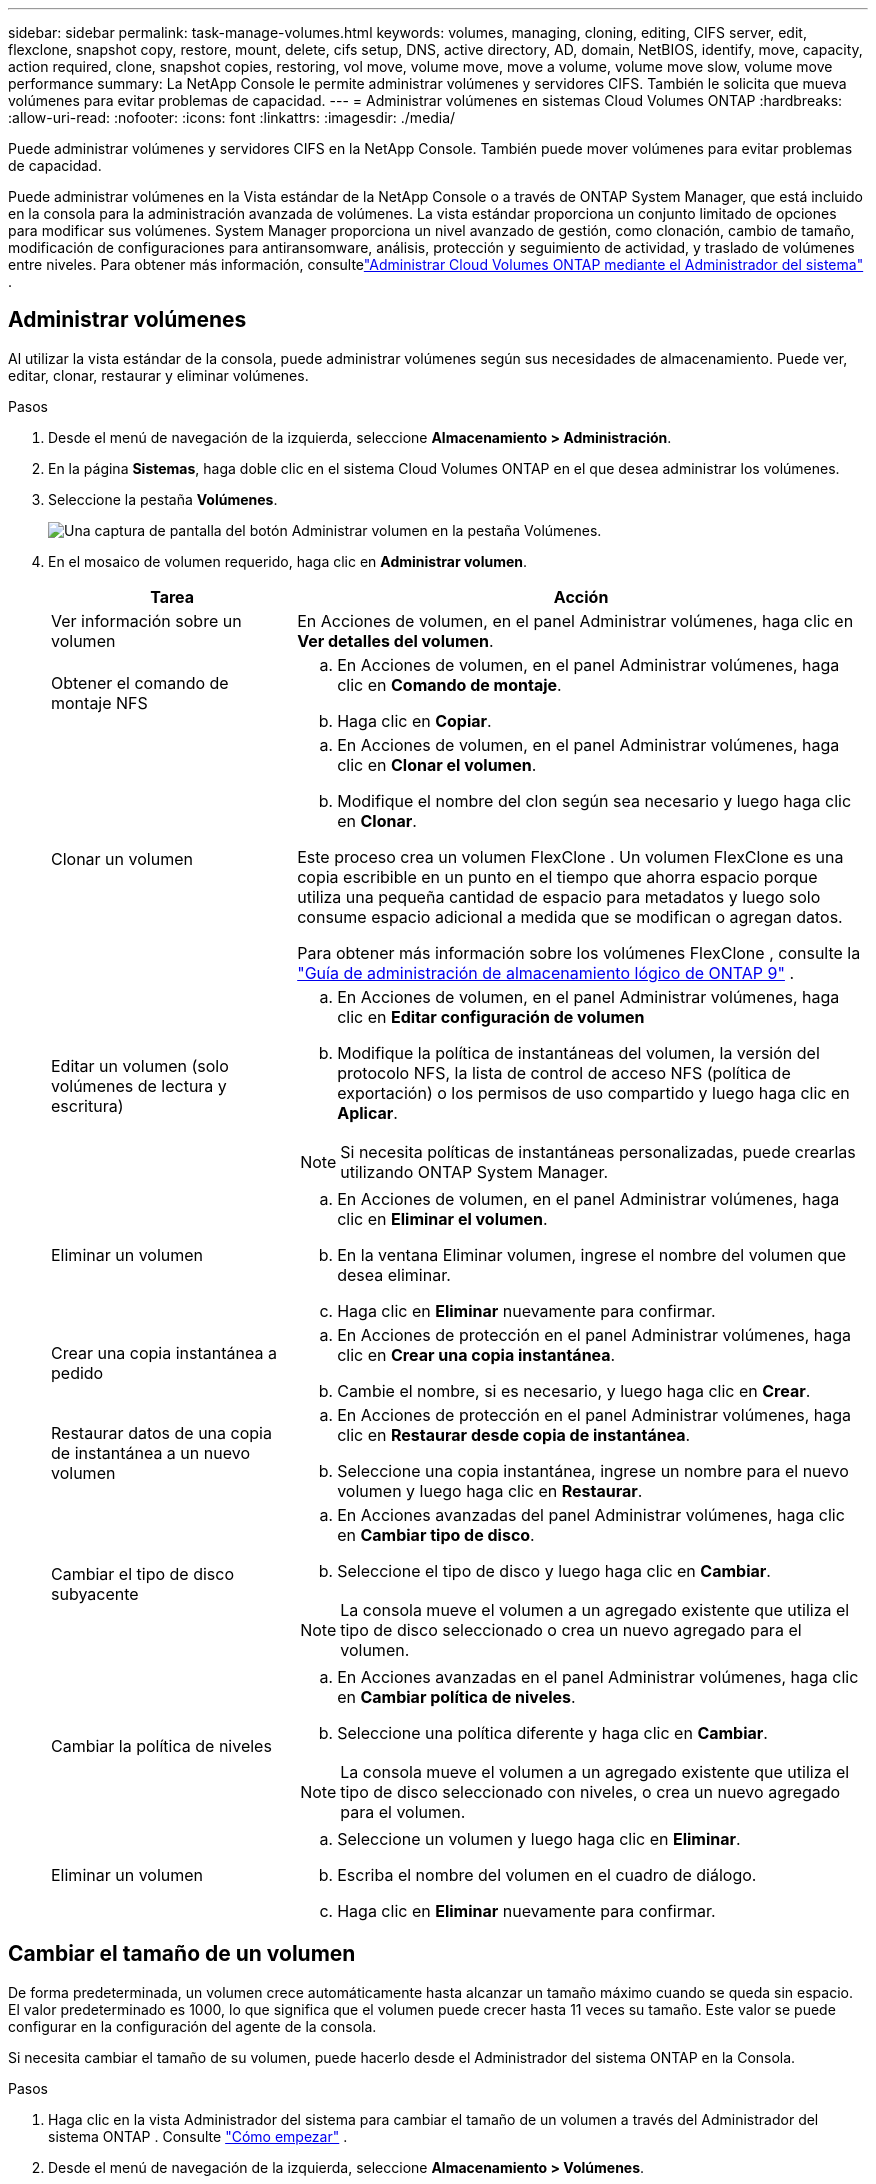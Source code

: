 ---
sidebar: sidebar 
permalink: task-manage-volumes.html 
keywords: volumes, managing, cloning, editing, CIFS server, edit, flexclone, snapshot copy, restore, mount, delete, cifs setup, DNS, active directory, AD, domain, NetBIOS, identify, move, capacity, action required, clone, snapshot copies, restoring, vol move, volume move, move a volume, volume move slow, volume move performance 
summary: La NetApp Console le permite administrar volúmenes y servidores CIFS.  También le solicita que mueva volúmenes para evitar problemas de capacidad. 
---
= Administrar volúmenes en sistemas Cloud Volumes ONTAP
:hardbreaks:
:allow-uri-read: 
:nofooter: 
:icons: font
:linkattrs: 
:imagesdir: ./media/


[role="lead"]
Puede administrar volúmenes y servidores CIFS en la NetApp Console.  También puede mover volúmenes para evitar problemas de capacidad.

Puede administrar volúmenes en la Vista estándar de la NetApp Console o a través de ONTAP System Manager, que está incluido en la consola para la administración avanzada de volúmenes.  La vista estándar proporciona un conjunto limitado de opciones para modificar sus volúmenes.  System Manager proporciona un nivel avanzado de gestión, como clonación, cambio de tamaño, modificación de configuraciones para antiransomware, análisis, protección y seguimiento de actividad, y traslado de volúmenes entre niveles.  Para obtener más información, consultelink:task-administer-advanced-view.html["Administrar Cloud Volumes ONTAP mediante el Administrador del sistema"] .



== Administrar volúmenes

Al utilizar la vista estándar de la consola, puede administrar volúmenes según sus necesidades de almacenamiento.  Puede ver, editar, clonar, restaurar y eliminar volúmenes.

.Pasos
. Desde el menú de navegación de la izquierda, seleccione *Almacenamiento > Administración*.
. En la página *Sistemas*, haga doble clic en el sistema Cloud Volumes ONTAP en el que desea administrar los volúmenes.
. Seleccione la pestaña *Volúmenes*.
+
image:screenshot_manage_vol_button.png["Una captura de pantalla del botón Administrar volumen en la pestaña Volúmenes."]

. En el mosaico de volumen requerido, haga clic en *Administrar volumen*.
+
[cols="30,70"]
|===
| Tarea | Acción 


| Ver información sobre un volumen | En Acciones de volumen, en el panel Administrar volúmenes, haga clic en *Ver detalles del volumen*. 


| Obtener el comando de montaje NFS  a| 
.. En Acciones de volumen, en el panel Administrar volúmenes, haga clic en *Comando de montaje*.
.. Haga clic en *Copiar*.




| Clonar un volumen  a| 
.. En Acciones de volumen, en el panel Administrar volúmenes, haga clic en *Clonar el volumen*.
.. Modifique el nombre del clon según sea necesario y luego haga clic en *Clonar*.


Este proceso crea un volumen FlexClone .  Un volumen FlexClone es una copia escribible en un punto en el tiempo que ahorra espacio porque utiliza una pequeña cantidad de espacio para metadatos y luego solo consume espacio adicional a medida que se modifican o agregan datos.

Para obtener más información sobre los volúmenes FlexClone , consulte la http://docs.netapp.com/ontap-9/topic/com.netapp.doc.dot-cm-vsmg/home.html["Guía de administración de almacenamiento lógico de ONTAP 9"^] .



| Editar un volumen (solo volúmenes de lectura y escritura)  a| 
.. En Acciones de volumen, en el panel Administrar volúmenes, haga clic en *Editar configuración de volumen*
.. Modifique la política de instantáneas del volumen, la versión del protocolo NFS, la lista de control de acceso NFS (política de exportación) o los permisos de uso compartido y luego haga clic en *Aplicar*.



NOTE: Si necesita políticas de instantáneas personalizadas, puede crearlas utilizando ONTAP System Manager.



| Eliminar un volumen  a| 
.. En Acciones de volumen, en el panel Administrar volúmenes, haga clic en *Eliminar el volumen*.
.. En la ventana Eliminar volumen, ingrese el nombre del volumen que desea eliminar.
.. Haga clic en *Eliminar* nuevamente para confirmar.




| Crear una copia instantánea a pedido  a| 
.. En Acciones de protección en el panel Administrar volúmenes, haga clic en *Crear una copia instantánea*.
.. Cambie el nombre, si es necesario, y luego haga clic en *Crear*.




| Restaurar datos de una copia de instantánea a un nuevo volumen  a| 
.. En Acciones de protección en el panel Administrar volúmenes, haga clic en *Restaurar desde copia de instantánea*.
.. Seleccione una copia instantánea, ingrese un nombre para el nuevo volumen y luego haga clic en *Restaurar*.




| Cambiar el tipo de disco subyacente  a| 
.. En Acciones avanzadas del panel Administrar volúmenes, haga clic en *Cambiar tipo de disco*.
.. Seleccione el tipo de disco y luego haga clic en *Cambiar*.



NOTE: La consola mueve el volumen a un agregado existente que utiliza el tipo de disco seleccionado o crea un nuevo agregado para el volumen.



| Cambiar la política de niveles  a| 
.. En Acciones avanzadas en el panel Administrar volúmenes, haga clic en *Cambiar política de niveles*.
.. Seleccione una política diferente y haga clic en *Cambiar*.



NOTE: La consola mueve el volumen a un agregado existente que utiliza el tipo de disco seleccionado con niveles, o crea un nuevo agregado para el volumen.



| Eliminar un volumen  a| 
.. Seleccione un volumen y luego haga clic en *Eliminar*.
.. Escriba el nombre del volumen en el cuadro de diálogo.
.. Haga clic en *Eliminar* nuevamente para confirmar.


|===




== Cambiar el tamaño de un volumen

De forma predeterminada, un volumen crece automáticamente hasta alcanzar un tamaño máximo cuando se queda sin espacio.  El valor predeterminado es 1000, lo que significa que el volumen puede crecer hasta 11 veces su tamaño.  Este valor se puede configurar en la configuración del agente de la consola.

Si necesita cambiar el tamaño de su volumen, puede hacerlo desde el Administrador del sistema ONTAP en la Consola.

.Pasos
. Haga clic en la vista Administrador del sistema para cambiar el tamaño de un volumen a través del Administrador del sistema ONTAP . Consulte link:task-administer-advanced-view.html#how-to-get-started["Cómo empezar"] .
. Desde el menú de navegación de la izquierda, seleccione *Almacenamiento > Volúmenes*.
. De la lista de volúmenes, identifique el que debe redimensionar.
. Haga clic en el icono de opcionesimage:screenshot_gallery_options.gif["icono de kebab"] .
. Seleccione *Cambiar tamaño*.
. En la pantalla *Cambiar tamaño de volumen*, edite la capacidad y el porcentaje de reserva de instantáneas según sea necesario.  Puede comparar el espacio disponible existente con la capacidad modificada.
. Haga clic en *Guardar*.


image:screenshot-resize-volume.png["La pantalla muestra la capacidad modificada después del cambio de tamaño del volumen."]

Asegúrese de tener en cuenta los límites de capacidad de su sistema al cambiar el tamaño de los volúmenes.  Ir a la https://docs.netapp.com/us-en/cloud-volumes-ontap-relnotes/index.html["Notas de la versión de Cloud Volumes ONTAP"^] Para más información.



== Modificar el servidor CIFS

Si cambia sus servidores DNS o su dominio de Active Directory, deberá modificar el servidor CIFS en Cloud Volumes ONTAP para que pueda continuar brindando almacenamiento a los clientes.

.Pasos
. Desde la pestaña *Descripción general* del sistema Cloud Volumes ONTAP , haga clic en la pestaña *Función* debajo del panel del lado derecho.
. En el campo Configuración CIFS, haga clic en el *ícono de lápiz* para mostrar la ventana Configuración CIFS.
. Especifique la configuración para el servidor CIFS:
+
[cols="30,70"]
|===
| Tarea | Acción 


| Seleccionar máquina virtual de almacenamiento (SVM) | Al seleccionar la máquina virtual de almacenamiento (SVM) de Cloud Volume ONTAP , se muestra su información CIFS configurada. 


| Dominio de Active Directory al que unirse | El FQDN del dominio de Active Directory (AD) al que desea que se una el servidor CIFS. 


| Credenciales autorizadas para unirse al dominio | El nombre y la contraseña de una cuenta de Windows con privilegios suficientes para agregar computadoras a la unidad organizativa (OU) especificada dentro del dominio de AD. 


| Dirección IP primaria y secundaria de DNS | Las direcciones IP de los servidores DNS que proporcionan resolución de nombres para el servidor CIFS.  Los servidores DNS enumerados deben contener los registros de ubicación de servicio (SRV) necesarios para ubicar los servidores LDAP de Active Directory y los controladores de dominio para el dominio al que se unirá el servidor CIFS. ifdef::gcp[] Si está configurando Google Managed Active Directory, se puede acceder a AD de manera predeterminada con la dirección IP 169.254.169.254. endif::gcp[] 


| Dominio DNS | El dominio DNS para la máquina virtual de almacenamiento (SVM) de Cloud Volumes ONTAP .  En la mayoría de los casos, el dominio es el mismo que el dominio de AD. 


| Nombre NetBIOS del servidor CIFS | Un nombre de servidor CIFS que es único en el dominio AD. 


| Unidad organizativa  a| 
La unidad organizativa dentro del dominio AD para asociarse con el servidor CIFS.  El valor predeterminado es CN=Computers.

ifdef::aws[]

** Para configurar AWS Managed Microsoft AD como servidor AD para Cloud Volumes ONTAP, ingrese *OU=Computers,OU=corp* en este campo.


endif::aws[]

ifdef::azure[]

** Para configurar Azure AD Domain Services como servidor de AD para Cloud Volumes ONTAP, ingrese *OU=AADDC Computers* o *OU=AADDC Users* en este campo.link:https://docs.microsoft.com/en-us/azure/active-directory-domain-services/create-ou["Documentación de Azure: Crear una unidad organizativa (OU) en un dominio administrado de Azure AD Domain Services"^]


endif::azure[]

ifdef::gcp[]

** Para configurar Google Managed Microsoft AD como servidor AD para Cloud Volumes ONTAP, ingrese *OU=Computers,OU=Cloud* en este campo.link:https://cloud.google.com/managed-microsoft-ad/docs/manage-active-directory-objects#organizational_units["Documentación de Google Cloud: Unidades organizativas en Google Managed Microsoft AD"^]


endif::gcp[]

|===
. Haga clic en *Establecer*.


.Resultado
Cloud Volumes ONTAP actualiza el servidor CIFS con los cambios.



== Mover un volumen

Mueva volúmenes para aprovechar la capacidad, mejorar el rendimiento y satisfacer los acuerdos de nivel de servicio.

Puede mover un volumen en ONTAP System Manager seleccionando un volumen y el agregado de destino, iniciando la operación de movimiento de volumen y, opcionalmente, monitoreando el trabajo de movimiento de volumen.  Al utilizar el Administrador del sistema, la operación de movimiento de volumen finaliza automáticamente.

.Pasos
. Utilice ONTAP System Manager o la CLI de ONTAP para mover los volúmenes al agregado.
+
En la mayoría de las situaciones, puede utilizar el Administrador del sistema para mover volúmenes.

+
Para obtener instrucciones, consulte lalink:http://docs.netapp.com/ontap-9/topic/com.netapp.doc.exp-vol-move/home.html["Guía rápida de transferencia de volumen de ONTAP 9"^] .





== Mover un volumen cuando la consola muestra un mensaje de Acción requerida

Es posible que la consola muestre un mensaje de Acción requerida que indica que es necesario mover un volumen para evitar problemas de capacidad, pero que debe corregir el problema usted mismo.  Si esto sucede, debe identificar cómo corregir el problema y luego mover uno o más volúmenes.


TIP: La consola muestra estos mensajes de Acción requerida cuando un agregado ha alcanzado el 90 % de su capacidad utilizada.  Si la clasificación de datos está habilitada, los mensajes se muestran cuando un agregado ha alcanzado el 80 % de su capacidad utilizada.  De forma predeterminada, el 10 % del espacio libre está reservado para la clasificación de datos. link:task-tiering.html#changing-the-free-space-ratio-for-data-tiering["Obtenga más información sobre la relación de espacio libre para la clasificación de datos"^] .

.Pasos
. <<Identificar cómo corregir problemas de capacidad>> .
. Según su análisis, mueva volúmenes para evitar problemas de capacidad:
+
** <<Mueva volúmenes a otro sistema para evitar problemas de capacidad>> .
** <<Mueva volúmenes a otro agregado para evitar problemas de capacidad>> .






=== Identificar cómo corregir problemas de capacidad

Si la consola no puede proporcionar recomendaciones para mover un volumen para evitar problemas de capacidad, debe identificar los volúmenes que necesita mover y si debe moverlos a otro agregado en el mismo sistema o a otro sistema.

.Pasos
. Vea la información avanzada en el mensaje Acción requerida para identificar el agregado que ha alcanzado su límite de capacidad.
+
Por ejemplo, la información avanzada debería decir algo similar a lo siguiente: El agregado aggr1 ha alcanzado su límite de capacidad.

. Identifique uno o más volúmenes para sacar del agregado:
+
.. En el sistema Cloud Volumes ONTAP , haga clic en la pestaña *Agregados*.
.. En el mosaico agregado, haga clic en elimage:icon-action.png[""] icono y luego haga clic en *Ver detalles agregados*.
.. En la pestaña *Descripción general* de la pantalla *Detalles agregados*, revise el tamaño de cada volumen y elija uno o más volúmenes para sacar del agregado.
+
Debe elegir volúmenes que sean lo suficientemente grandes como para liberar espacio en conjunto y así evitar problemas de capacidad adicionales en el futuro.

+
image::screenshot_aggr_volume_overview.png[Descripción general del volumen de agregación de captura de pantalla]



. Si el sistema no ha alcanzado el límite del disco, debe mover los volúmenes a un agregado existente o a un nuevo agregado en el mismo sistema.
+
Para obtener más información, consulte<<move-volumes-aggregate-capacity,Mueva volúmenes a otro agregado para evitar problemas de capacidad>> .

. Si el sistema ha alcanzado el límite de disco, realice alguna de las siguientes acciones:
+
.. Eliminar cualquier volumen no utilizado.
.. Reorganizar los volúmenes para liberar espacio en un agregado.
+
Para obtener más información, consulte<<move-volumes-aggregate-capacity,Mueva volúmenes a otro agregado para evitar problemas de capacidad>> .

.. Mover dos o más volúmenes a otro sistema que tenga espacio.
+
Para obtener más información, consulte<<move-volumes-aggregate-capacity,Mueva volúmenes a otro agregado para evitar problemas de capacidad>> .







=== Mueva volúmenes a otro sistema para evitar problemas de capacidad

Puede mover uno o más volúmenes a otro sistema Cloud Volumes ONTAP para evitar problemas de capacidad.  Es posible que necesites hacer esto si el sistema alcanzó su límite de disco.

.Acerca de esta tarea
Puede seguir los pasos de esta tarea para corregir el siguiente mensaje de Acción requerida:

[]
====
Mover un volumen es necesario para evitar problemas de capacidad; sin embargo, la consola no puede realizar esta acción porque el sistema ha alcanzado el límite del disco.

====
.Pasos
. Identifique un sistema Cloud Volumes ONTAP que tenga capacidad disponible o implemente un nuevo sistema.
. Arrastre y suelte el sistema de origen en el sistema de destino para realizar una replicación de datos única del volumen.
+
Para obtener más información, consultelink:https://docs.netapp.com/us-en/bluexp-replication/task-replicating-data.html["Replicación de datos entre sistemas"^] .

. Vaya a la página Estado de replicación y luego rompa la relación SnapMirror para convertir el volumen replicado de un volumen de protección de datos a un volumen de lectura/escritura.
+
Para obtener más información, consultelink:https://docs.netapp.com/us-en/bluexp-replication/task-replicating-data.html#managing-data-replication-schedules-and-relationships["Gestión de relaciones y programas de replicación de datos"^] .

. Configurar el volumen para el acceso a los datos.
+
Para obtener información sobre cómo configurar un volumen de destino para el acceso a datos, consulte lalink:http://docs.netapp.com/ontap-9/topic/com.netapp.doc.exp-sm-ic-fr/home.html["Guía rápida de recuperación ante desastres de volumen de ONTAP 9"^] .

. Eliminar el volumen original.
+
Para obtener más información, consultelink:task-manage-volumes.html#manage-volumes["Administrar volúmenes"] .





=== Mueva volúmenes a otro agregado para evitar problemas de capacidad

Puede mover uno o más volúmenes a otro agregado para evitar problemas de capacidad.

.Acerca de esta tarea
Puede seguir los pasos de esta tarea para corregir el siguiente mensaje de Acción requerida:

[]
====
Es necesario mover dos o más volúmenes para evitar problemas de capacidad; sin embargo, la consola no puede realizar esta acción por usted.

====
.Pasos
. Verifique si un agregado existente tiene capacidad disponible para los volúmenes que necesita mover:
+
.. En el sistema Cloud Volumes ONTAP , haga clic en la *pestaña Agregados*.
.. En el mosaico agregado requerido, haga clic en elimage:icon-action.png[""] icono y luego *Ver detalles agregados* para ver la capacidad disponible (tamaño aprovisionado menos capacidad agregada utilizada).
+
image::screenshot_aggr_capacity.png[capacidad agregada de captura de pantalla]



. Si es necesario, agregue discos a un agregado existente:
+
.. Seleccione el agregado y luego haga clic en elimage:icon-action.png[""] icono > *Agregar discos*.
.. Seleccione la cantidad de discos que desea agregar y luego haga clic en *Agregar*.


. Si ningún agregado tiene capacidad disponible, cree un nuevo agregado.
+
Para obtener más información, consultelink:task-create-aggregates.html["Creando agregados"^] .

. Utilice ONTAP System Manager o la CLI de ONTAP para mover los volúmenes al agregado.
. En la mayoría de las situaciones, puede utilizar el Administrador del sistema para mover volúmenes.
+
Para obtener instrucciones, consulte lalink:http://docs.netapp.com/ontap-9/topic/com.netapp.doc.exp-vol-move/home.html["Guía rápida de transferencia de volumen de ONTAP 9"^] .





== Razones por las que un movimiento de volumen podría tener un rendimiento lento

Mover un volumen puede tardar más de lo esperado si se cumple alguna de las siguientes condiciones para Cloud Volumes ONTAP:

* El volumen es un clon.
* El volumen es padre de un clon.
* El agregado de origen o destino tiene un único disco HDD optimizado para rendimiento (st1).
* Uno de los agregados utiliza un esquema de nombres más antiguo para los objetos.  Ambos agregados deben utilizar el mismo formato de nombre.
+
Se utiliza un esquema de nombres más antiguo si se habilitó la clasificación de datos en un agregado en la versión 9.4 o anterior.

* Las configuraciones de cifrado no coinciden en los agregados de origen y destino, o se está realizando una regeneración de clave.
* Se especificó la opción _-tiering-policy_ en el movimiento de volumen para cambiar la política de niveles.
* Se especificó la opción _-generate-destination-key_ al mover el volumen.




== Ver volúmenes de FlexGroup

Puede ver los volúmenes FlexGroup creados a través del Administrador del sistema ONTAP o la CLI de ONTAP directamente a través de la pestaña Volúmenes en la Consola.  Puede ver información detallada de los volúmenes de FleGroup a través de un mosaico dedicado *Volúmenes*, donde puede identificar cada grupo de volúmenes de FlexGroup a través del texto flotante del ícono.  Además, puede identificar y ordenar los volúmenes FlexGroup en la vista de lista de volúmenes a través de la columna Estilo de volumen.

image::screenshot_show_flexgroup_vol.png[captura de pantalla muestra flexgroup vol]


NOTE: Actualmente, solo puedes ver los volúmenes FlexGroup existentes en la consola.  No se pueden crear volúmenes FlexGroup en la consola.
